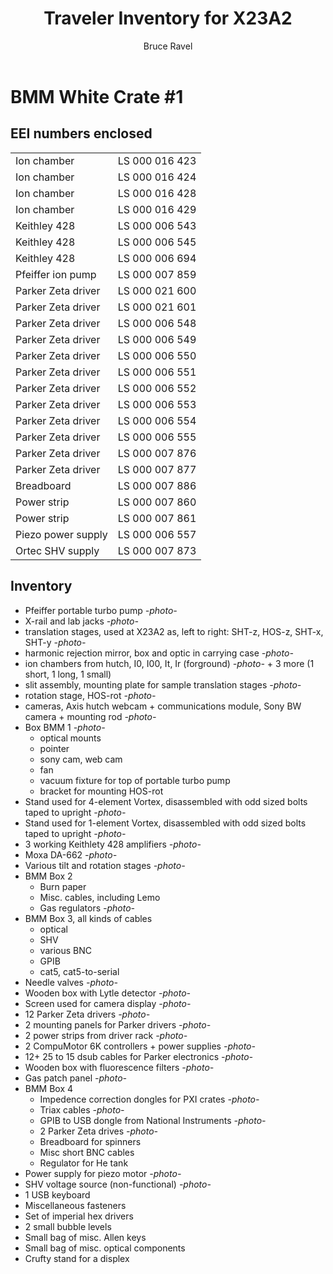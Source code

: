 #+TITLE: Traveler Inventory for X23A2
#+AUTHOR: Bruce Ravel
#+STARTUP: showall

* BMM White Crate #1

** EEI numbers enclosed

| Ion chamber        | LS 000 016 423 |
| Ion chamber        | LS 000 016 424 |
| Ion chamber        | LS 000 016 428 |
| Ion chamber        | LS 000 016 429 |
| Keithley 428       | LS 000 006 543 |
| Keithley 428       | LS 000 006 545 |
| Keithley 428       | LS 000 006 694 |
| Pfeiffer ion pump  | LS 000 007 859 |
| Parker Zeta driver | LS 000 021 600 |
| Parker Zeta driver | LS 000 021 601 |
| Parker Zeta driver | LS 000 006 548 |
| Parker Zeta driver | LS 000 006 549 |
| Parker Zeta driver | LS 000 006 550 |
| Parker Zeta driver | LS 000 006 551 |
| Parker Zeta driver | LS 000 006 552 |
| Parker Zeta driver | LS 000 006 553 |
| Parker Zeta driver | LS 000 006 554 |
| Parker Zeta driver | LS 000 006 555 |
| Parker Zeta driver | LS 000 007 876 |
| Parker Zeta driver | LS 000 007 877 |
| Breadboard         | LS 000 007 886 |
| Power strip        | LS 000 007 860 |
| Power strip        | LS 000 007 861 |
| Piezo power supply | LS 000 006 557 |
| Ortec SHV supply   | LS 000 007 873 |

** Inventory

 + Pfeiffer portable turbo pump [[photos/2014-10-07 09.56.20.jpg][-photo-]]
 + X-rail and lab jacks [[photos/2014-10-07 09.57.30.jpg][-photo-]]
 + translation stages, used at X23A2 as, left to right: SHT-z, HOS-z, SHT-x, SHT-y [[photos/2014-10-07 09.58.11.jpg][-photo-]]
 + harmonic rejection mirror, box and optic in carrying case [[photos/2014-10-07 09.58.46.jpg][-photo-]]
 + ion chambers from hutch, I0, I00, It, Ir (forground) [[photos/2014-10-07 09.59.22.jpg][-photo-]]  + 3 more (1 short, 1 long, 1 small)
 + slit assembly, mounting plate for sample translation stages [[photos/2014-10-07 09.59.41.jpg][-photo-]]
 + rotation stage, HOS-rot [[photos/2014-10-07 09.59.58.jpg][-photo-]]
 + cameras, Axis hutch webcam + communications module, Sony BW camera + mounting rod [[photos/2014-10-07 10.00.42.jpg][-photo-]]
 + Box BMM 1  [[photos/2014-10-07 10.25.20.jpg][-photo-]]
   - optical mounts
   - pointer
   - sony cam, web cam
   - fan
   - vacuum fixture for top of portable turbo pump
   - bracket for mounting HOS-rot
 + Stand used for 4-element Vortex, disassembled with odd sized bolts taped to upright [[photos/2014-10-07 10.38.01.jpg][-photo-]]
 + Stand used for 1-element Vortex, disassembled with odd sized bolts taped to upright [[photos/2014-10-07 11.26.26.jpg][-photo-]]
 + 3 working Keithlety 428 amplifiers [[photos/2014-10-07 10.44.06.jpg][-photo-]]
 + Moxa DA-662 [[photos/2014-10-07 10.48.20.jpg][-photo-]]
 + Various tilt and rotation stages [[photos/2014-10-07 11.03.04.jpg][-photo-]]
 + BMM Box 2
   - Burn paper
   - Misc. cables, including Lemo
   - Gas regulators [[photos/2014-10-08 10.57.59.jpg][-photo-]]
 + BMM Box 3, all kinds of cables
   - optical
   - SHV
   - various BNC
   - GPIB
   - cat5, cat5-to-serial
 + Needle valves [[photos/2014-10-08 10.57.59.jpg][-photo-]]
 + Wooden box with Lytle detector [[photos/2014-10-07 11.22.18.jpg][-photo-]]
 + Screen used for camera display [[photos/2014-10-07 14.51.36.jpg][-photo-]]
 + 12 Parker Zeta drivers [[photos/2014-10-09 13.44.53.jpg][-photo-]]
 + 2 mounting panels for Parker drivers [[photos/2014-10-09 16.06.25.jpg][-photo-]]
 + 2 power strips from driver rack [[photos/2014-10-09 16.09.38.jpg][-photo-]]
 + 2 CompuMotor 6K controllers + power supplies [[photos/2014-10-09 16.14.50.jpg][-photo-]]
 + 12+ 25 to 15 dsub cables for Parker electronics [[photos/2014-10-09 16.23.07.jpg][-photo-]]
 + Wooden box with fluorescence filters [[photos/2014-10-09 13.33.56.jpg][-photo-]]
 + Gas patch panel [[photos/2014-10-09 13.29.05.jpg][-photo-]]
 + BMM Box 4
   - Impedence correction dongles for PXI crates [[photos/2014-10-08 12.04.24.jpg][-photo-]]
   - Triax cables [[photos/2014-10-09 13.32.37.jpg][-photo-]]
   - GPIB to USB dongle from National Instruments [[photos/2014-10-09 13.31.33.jpg][-photo-]]
   - 2 Parker Zeta drives [[photos/2014-10-09 13.27.13.jpg][-photo-]]
   - Breadboard for spinners
   - Misc short BNC cables
   - Regulator for He tank
 + Power supply for piezo motor [[photos/2014-10-09 16.36.54.jpg][-photo-]]
 + SHV voltage source (non-functional) [[photos/2014-10-09 16.37.15.jpg][-photo-]]
 + 1 USB keyboard
 + Miscellaneous fasteners
 + Set of imperial hex drivers
 + 2 small bubble levels
 + Small bag of misc. Allen keys
 + Small bag of misc. optical components
 + Crufty stand for a displex
